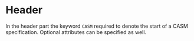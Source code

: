 #+options: toc:nil

* Header

In the header part the keyword =CASM= required to denote the start of a CASM specification. Optional attributes can be specified as well.